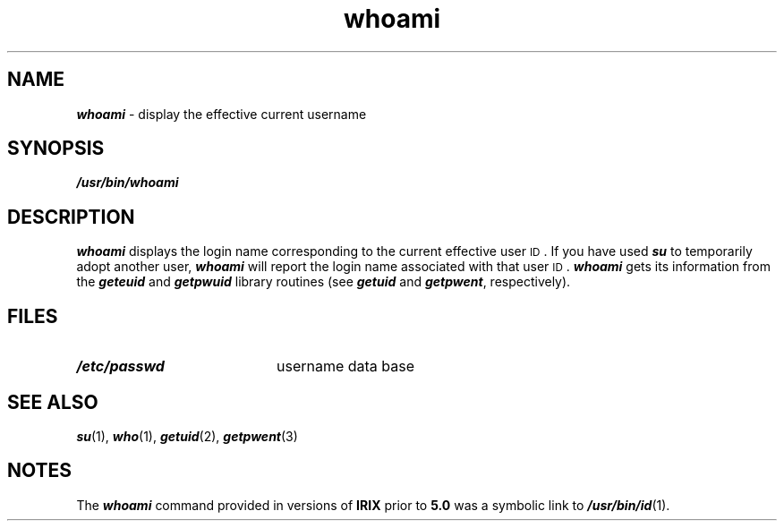 '\"macro stdmacro
.if n .pH g1.whoami $Revision: 1.4 $
.\" Copyright 1991 UNIX System Laboratories, Inc.
.\" Copyright 1989, 1990 AT&T
.\" @(#)whoami.1 1.15 88/07/22 SMI;
.nr X
.if \nX=0 .ds x} whoami 1 "BSD Compatibility Package" "\&"
.if \nX=1 .ds x} whoami 1 "BSD Compatibility Package"
.if \nX=2 .ds x} whoami 1 "" "\&"
.if \nX=3 .ds x} whoami "" "" "\&"
.TH \*(x}
.SH NAME
\f4whoami\f1 \- display the effective current username
.SH SYNOPSIS
\f4/usr/bin/whoami\f1
.SH DESCRIPTION
.P
\f4whoami\f1
displays the login name corresponding to the current
effective user
.SM ID\s0.
If you have used
\f4su\f1
to temporarily adopt another user,
\f4whoami\f1
will report the login name associated with that user
.SM ID\s0.
\f4whoami\f1
gets its information from the
\f4geteuid\f1
and
\f4getpwuid\f1
library routines
(see \f4getuid\f1 and \f4getpwent\f1, respectively).
.SH FILES
.PD 0
.TP 20
\f4/etc/passwd\f1
username data base
.PD
.SH "SEE ALSO"
\f4su\fP(1),
\f4who\fP(1),
\f4getuid\fP(2),
\f4getpwent\fP(3)
.SH NOTES
The 
\f4whoami\fP
command provided in versions of \f3IRIX\fP prior to \f35.0\f1 
was a symbolic link to \f4/usr/bin/id\fP(1).
.Ee
